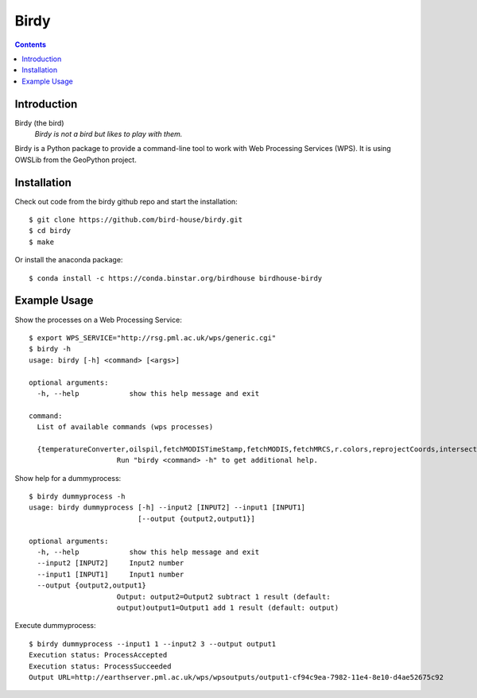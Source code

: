 **********
Birdy
**********

.. contents::

Introduction
************

Birdy (the bird)
   *Birdy is not a bird but likes to play with them.*

Birdy is a Python package to provide a command-line tool to work with Web Processing Services (WPS). It is using OWSLib from the GeoPython project.

Installation
************

Check out code from the birdy github repo and start the installation::
 
   $ git clone https://github.com/bird-house/birdy.git
   $ cd birdy
   $ make

Or install the anaconda package::

   $ conda install -c https://conda.binstar.org/birdhouse birdhouse-birdy

Example Usage
*************

Show the processes on a Web Processing Service::

   $ export WPS_SERVICE="http://rsg.pml.ac.uk/wps/generic.cgi"
   $ birdy -h
   usage: birdy [-h] <command> [<args>]

   optional arguments:
     -h, --help            show this help message and exit

   command:
     List of available commands (wps processes)

     {temperatureConverter,oilspil,fetchMODISTimeStamp,fetchMODIS,fetchMRCS,r.colors,reprojectCoords,intersectBBOX,reprojectImage,mergeImages,compareImages,buoyGraphic,gml2svg,geotiff2png,dummyprocess,gdalinfo,ncdump,reducer,taverna,WCS_Process,NetCDF2JSON,json2plot}
                        Run "birdy <command> -h" to get additional help.   


Show help for a dummyprocess::

   $ birdy dummyprocess -h
   usage: birdy dummyprocess [-h] --input2 [INPUT2] --input1 [INPUT1]
                             [--output {output2,output1}]

   optional arguments:
     -h, --help            show this help message and exit
     --input2 [INPUT2]     Input2 number
     --input1 [INPUT1]     Input1 number
     --output {output2,output1}
                        Output: output2=Output2 subtract 1 result (default:
                        output)output1=Output1 add 1 result (default: output)


Execute dummyprocess::

   $ birdy dummyprocess --input1 1 --input2 3 --output output1
   Execution status: ProcessAccepted
   Execution status: ProcessSucceeded
   Output URL=http://earthserver.pml.ac.uk/wps/wpsoutputs/output1-cf94c9ea-7982-11e4-8e10-d4ae52675c92



